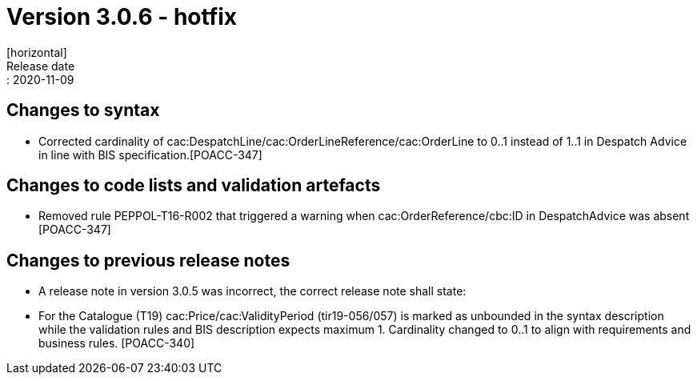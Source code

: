 = Version 3.0.6 - hotfix
[horizontal]
Release date:: 2020-11-09

== Changes to syntax
* Corrected cardinality of cac:DespatchLine/cac:OrderLineReference/cac:OrderLine to 0..1 instead of 1..1 in Despatch Advice in line with BIS specification.[POACC-347]

== Changes to code lists and validation artefacts
* Removed rule PEPPOL-T16-R002 that triggered a warning when cac:OrderReference/cbc:ID in DespatchAdvice was absent [POACC-347]

== Changes to previous release notes
* A release note in version 3.0.5 was incorrect, the correct release note shall state:
* For the Catalogue (T19) cac:Price/cac:ValidityPeriod (tir19-056/057) is marked as unbounded in the syntax description while the validation rules and BIS description expects maximum 1. Cardinality changed to 0..1 to align with requirements and business rules. [POACC-340]
